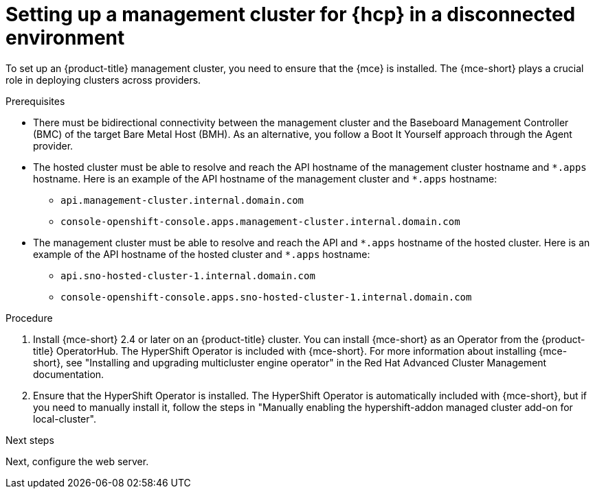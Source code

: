 // Module included in the following assemblies:
//
// * hosted_control_planes/hcp-disconnected/hcp-deploy-dc-bm.adoc

:_mod-docs-content-type: PROCEDURE
[id="hcp-dc-mgmt-cluster_{context}"]
= Setting up a management cluster for {hcp} in a disconnected environment

To set up an {product-title} management cluster, you need to ensure that the {mce} is installed. The {mce-short} plays a crucial role in deploying clusters across providers.

.Prerequisites

* There must be bidirectional connectivity between the management cluster and the Baseboard Management Controller (BMC) of the target Bare Metal Host (BMH). As an alternative, you follow a Boot It Yourself approach through the Agent provider.

* The hosted cluster must be able to resolve and reach the API hostname of the management cluster hostname and `{asterisk}.apps` hostname. Here is an example of the API hostname of the management cluster and `{asterisk}.apps` hostname:

** `api.management-cluster.internal.domain.com`
** `console-openshift-console.apps.management-cluster.internal.domain.com`

* The management cluster must be able to resolve and reach the API and `{asterisk}.apps` hostname of the hosted cluster. Here is an example of the API hostname of the hosted cluster and `{asterisk}.apps` hostname:

** `api.sno-hosted-cluster-1.internal.domain.com`
** `console-openshift-console.apps.sno-hosted-cluster-1.internal.domain.com`

.Procedure

. Install {mce-short} 2.4 or later on an {product-title} cluster. You can install {mce-short} as an Operator from the {product-title} OperatorHub. The HyperShift Operator is included with {mce-short}. For more information about installing {mce-short}, see "Installing and upgrading multicluster engine operator" in the Red{nbsp}Hat Advanced Cluster Management documentation.

. Ensure that the HyperShift Operator is installed. The HyperShift Operator is automatically included with {mce-short}, but if you need to manually install it, follow the steps in "Manually enabling the hypershift-addon managed cluster add-on for local-cluster".

.Next steps

Next, configure the web server.